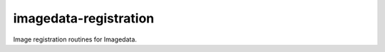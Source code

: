######################
imagedata-registration
######################

|Docs Badge| |buildstatus|  |coverage| |pypi|


Image registration routines for Imagedata.


.. |Docs Badge| image:: https://readthedocs.org/projects/imagedata_registration/badge/
    :alt: Documentation Status
    :scale: 100%
    :target: https://imagedata_registration.readthedocs.io

.. |buildstatus| image:: https://github.com/erling6232/imagedata_registration/actions/workflows/ci.yml/badge.svg
    :target: https://github.com/erling6232/imagedata_registration/actions?query=branch%3Amaster
    :alt: Build Status

.. _buildstatus: https://github.com/erling6232/imagedata_registration/actions

.. |coverage| image:: https://codecov.io/gh/erling6232/imagedata_registration/branch/main/graph/badge.svg?token=1OPGNXJ8Z3
    :alt: Coverage
    :target: https://codecov.io/gh/erling6232/imagedata_registration

.. |pypi| image:: https://img.shields.io/pypi/v/imagedata-registration.svg
    :target: https://pypi.python.org/pypi/imagedata-registration
    :alt: PyPI Version

